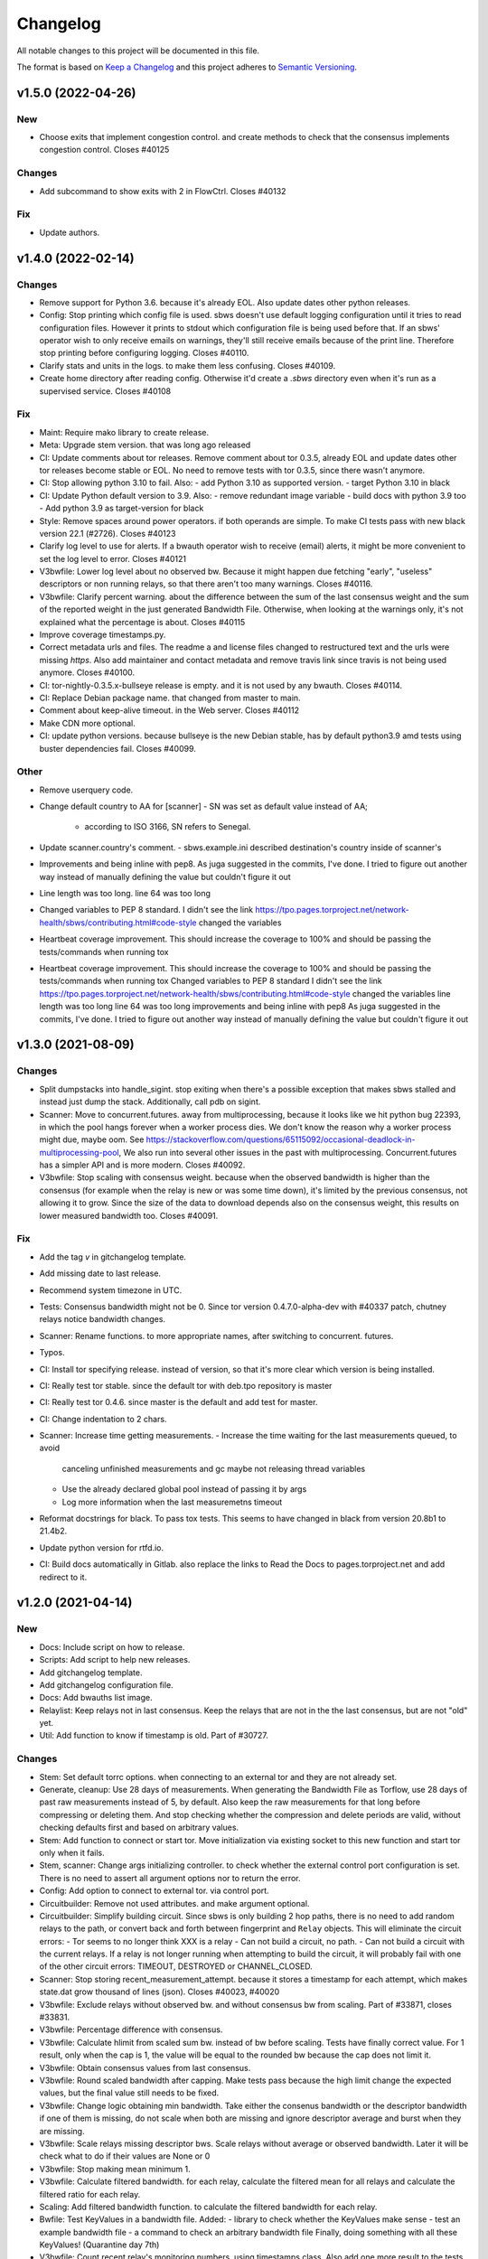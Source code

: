 Changelog
=========

All notable changes to this project will be documented in this file.

The format is based on `Keep a
Changelog <http://keepachangelog.com/en/1.0.0/>`__ and this project
adheres to `Semantic Versioning <http://semver.org/spec/v2.0.0.html>`__.

v1.5.0 (2022-04-26)
-------------------

New
~~~
- Choose exits that implement congestion control.
  and create methods to check that the consensus implements congestion
  control.
  Closes #40125

Changes
~~~~~~~
- Add subcommand to show exits with 2 in FlowCtrl.
  Closes #40132

Fix
~~~
- Update authors.

v1.4.0 (2022-02-14)
-------------------

Changes
~~~~~~~
- Remove support for Python 3.6.
  because it's already EOL. Also update dates other python releases.
- Config: Stop printing which config file is used.
  sbws doesn't use default logging configuration until it tries to read
  configuration files. However it prints to stdout which configuration
  file is being used before that.
  If an sbws' operator wish to only receive emails on warnings, they'll
  still receive emails because of the print line. Therefore stop printing
  before configuring logging.
  Closes #40110.
- Clarify stats and units in the logs.
  to make them less confusing.
  Closes #40109.
- Create home directory after reading config.
  Otherwise it'd create a `.sbws` directory even when it's run as
  a supervised service.
  Closes #40108

Fix
~~~
- Maint: Require mako library to create release.
- Meta: Upgrade stem version.
  that was long ago released
- CI: Update comments about tor releases.
  Remove comment about tor 0.3.5, already EOL and update dates other tor
  releases become stable or EOL.
  No need to remove tests with tor 0.3.5, since there wasn't anymore.
- CI: Stop allowing python 3.10 to fail.
  Also:
  - add Python 3.10 as supported version.
  - target Python 3.10 in black
- CI: Update Python default version to 3.9.
  Also:
  - remove redundant image variable
  - build docs with python 3.9 too
  - Add python 3.9 as target-version for black
- Style: Remove spaces around power operators.
  if both operands are simple. To make CI tests pass with new black
  version 22.1 (#2726).
  Closes #40123
- Clarify log level to use for alerts.
  If a bwauth operator wish to receive (email) alerts, it might be more
  convenient to set the log level to error.
  Closes #40121
- V3bwfile: Lower log level about no observed bw.
  Because it might happen due fetching "early", "useless" descriptors or
  non running relays, so that there aren't too many warnings.
  Closes #40116.
- V3bwfile: Clarify percent warning.
  about the difference between the sum of the last consensus weight and
  the sum of the reported weight in the just generated Bandwidth File.
  Otherwise, when looking at the warnings only, it's not explained what
  the percentage is about.
  Closes #40115
- Improve coverage timestamps.py.
- Correct metadata urls and files.
  The readme a and license files changed to restructured text and the
  urls were missing `https`.
  Also add maintainer and contact metadata and remove travis link since
  travis is not being used anymore.
  Closes #40100.
- CI: tor-nightly-0.3.5.x-bullseye release is empty.
  and it is not used by any bwauth.
  Closes #40114.
- CI: Replace Debian package name.
  that changed from master to main.
- Comment about keep-alive timeout.
  in the Web server.
  Closes #40112
- Make CDN more optional.
- CI: update python versions.
  because bullseye is the new Debian stable, has by default python3.9
  amd tests using buster dependencies fail.
  Closes #40099.

Other
~~~~~
- Remove userquery code.
- Change default country to AA for [scanner]
  - SN was set as default value instead of AA;
    - according to ISO 3166, SN refers to Senegal.
- Update scanner.country's comment.
  - sbws.example.ini described destination's country inside of scanner's
- Improvements and being inline with pep8.
  As juga suggested in the commits, I've done.
  I tried to figure out another way instead of manually defining the value but couldn't figure it out
- Line length was too long.
  line 64 was too long
- Changed variables to PEP 8 standard.
  I didn't see the link https://tpo.pages.torproject.net/network-health/sbws/contributing.html#code-style
  changed the variables
- Heartbeat coverage improvement.
  This should increase the coverage to 100% and should be passing the tests/commands when running tox
- Heartbeat coverage improvement.
  This should increase the coverage to 100% and should be passing the tests/commands when running tox
  Changed variables to PEP 8 standard
  I didn't see the link https://tpo.pages.torproject.net/network-health/sbws/contributing.html#code-style
  changed the variables
  line length was too long
  line 64 was too long
  improvements and being inline with pep8
  As juga suggested in the commits, I've done.
  I tried to figure out another way instead of manually defining the value but couldn't figure it out

v1.3.0 (2021-08-09)
-------------------

Changes
~~~~~~~
- Split dumpstacks into handle_sigint.
  stop exiting when there's a possible exception that makes sbws stalled
  and instead just dump the stack. Additionally, call pdb on sigint.
- Scanner: Move to concurrent.futures.
  away from multiprocessing, because it looks like we hit python bug
  22393, in which the pool hangs forever when a worker process dies.
  We don't know the reason why a worker process might due, maybe oom.
  See https://stackoverflow.com/questions/65115092/occasional-deadlock-in-multiprocessing-pool,
  We also run into several other issues in the past with multiprocessing.
  Concurrent.futures has a simpler API and is more modern.
  Closes #40092.
- V3bwfile: Stop scaling with consensus weight.
  because when the observed bandwidth is higher than the consensus (for
  example when the relay is new or was some time down), it's limited by
  the previous consensus, not allowing it to grow.
  Since the size of the data to download depends also on the consensus
  weight, this results on lower measured bandwidth too.
  Closes #40091.

Fix
~~~
- Add the tag `v` in gitchangelog template.
- Add missing date to last release.
- Recommend system timezone in UTC.
- Tests: Consensus bandwidth might not be 0.
  Since tor version 0.4.7.0-alpha-dev with #40337 patch, chutney relays
  notice bandwidth changes.
- Scanner: Rename functions.
  to more appropriate names, after switching to concurrent. futures.
- Typos.
- CI: Install tor specifying release.
  instead of version, so that it's more clear which version is being installed.
- CI: Really test tor stable.
  since the default tor with deb.tpo repository is master
- CI: Really test tor 0.4.6.
  since master is the default and add test for master.
- CI: Change indentation to 2 chars.
- Scanner: Increase time getting measurements.
  - Increase the time waiting for the last measurements queued, to avoid
    canceling unfinished measurements and gc maybe not releasing thread
    variables
  - Use the already declared global pool instead of passing it by args
  - Log more information when the last measuremetns timeout
- Reformat docstrings for black.
  To pass tox tests.
  This seems to have changed in black from version 20.8b1 to 21.4b2.
- Update python version for rtfd.io.
- CI: Build docs automatically in Gitlab.
  also replace the links to Read the Docs to pages.torproject.net
  and add redirect to it.

v1.2.0 (2021-04-14)
-------------------

New
~~~
- Docs: Include script on how to release.
- Scripts: Add script to help new releases.
- Add gitchangelog template.
- Add gitchangelog configuration file.
- Docs: Add bwauths list image.
- Relaylist: Keep relays not in last consensus.
  Keep the relays that are not in the the last consensus, but are not
  "old" yet.
- Util: Add function to know if timestamp is old.
  Part of #30727.

Changes
~~~~~~~
- Stem: Set default torrc options.
  when connecting to an external tor and they are not already set.
- Generate, cleanup: Use 28 days of measurements.
  When generating the Bandwidth File as Torflow, use 28 days of past raw
  measurements instead of 5, by default.
  Also keep the raw measurements for that long before compressing or
  deleting them.
  And stop checking whether the compression and delete
  periods are valid, without checking defaults first and based on
  arbitrary values.
- Stem: Add function to connect or start tor.
  Move initialization via existing socket to this new function and start
  tor only when it fails.
- Stem, scanner: Change args initializing controller.
  to check whether the external control port configuration is set.
  There is no need to assert all argument options nor to return the error.
- Config: Add option to connect to external tor.
  via control port.
- Circuitbuilder: Remove not used attributes.
  and make argument optional.
- Circuitbuilder: Simplify building circuit.
  Since sbws is only building 2 hop paths, there is no need to add random
  relays to the path, or convert back and forth between fingerprint and
  ``Relay`` objects.
  This will eliminate the circuit errors:
  - Tor seems to no longer think XXX is a relay
  - Can not build a circuit, no path.
  - Can not build a circuit with the current relays.
  If a relay is not longer running when attempting to build the circuit,
  it will probably fail with one of the other circuit errors: TIMEOUT,
  DESTROYED or CHANNEL_CLOSED.
- Scanner: Stop storing recent_measurement_attempt.
  because it stores a timestamp for each attempt, which makes state.dat
  grow thousand of lines (json).
  Closes #40023, #40020
- V3bwfile: Exclude relays without observed bw.
  and without consensus bw from scaling.
  Part of #33871, closes #33831.
- V3bwfile: Percentage difference with consensus.
- V3bwfile: Calculate hlimit from scaled sum bw.
  instead of bw before scaling.
  Tests have finally correct value.
  For 1 result, only when the cap is 1, the value will be equal to the
  rounded bw because the cap does not limit it.
- V3bwfile: Obtain consensus values from last consensus.
- V3bwfile: Round scaled bandwidth after capping.
  Make tests pass because the high limit change the expected values,
  but the final value still needs to be fixed.
- V3bwfile: Change logic obtaining min bandwidth.
  Take either the consenus bandwidth or the descriptor bandwidth if
  one of them is missing, do not scale when both are missing and
  ignore descriptor average and burst when they are missing.
- V3bwfile: Scale relays missing descriptor bws.
  Scale relays without average or observed bandwidth.
  Later it will be check what to do if their values are None or 0
- V3bwfile: Stop making mean minimum 1.
- V3bwfile: Calculate filtered bandwidth.
  for each relay, calculate the filtered mean for all relays and
  calculate the filtered ratio for each relay.
- Scaling: Add filtered bandwidth function.
  to calculate the filtered bandwidth for each relay.
- Bwfile: Test KeyValues in a bandwidth file.
  Added:
  - library to check whether the KeyValues make sense
  - test an example bandwidth file
  - a command to check an arbitrary bandwidth file
  Finally, doing something with all these KeyValues!
  (Quarantine day 7th)
- V3bwfile: Count recent relay's monitoring numbers.
  using timestamps class.
  Also add one more result to the tests data and change the
  test accordingly.
- Tests: Remove `_count` from attr.
- Resultdump: Add missing attrs to errors.
- Resultdump: Remove `_count` from attributes.
  Tests wont' pass with this commit, they'll be fixed in the next commits
- Relayprioritizer: Count priorities with timestamps.
  in RelayPrioritizer:

  - Rename recent_priority_list_count to recent_priority_list when
    there is no counting
  - Rename recent_priority_relay_count to recent_priority_relay
    when there is no counting
  - Use the timestamps class to manage/count priority lists/relays
- Relaylist: Count measurements with timestamps.
  in RelayList:

  - Rename recent_measurement_attempt_count to recent_measurement_attempt when
    there is no counting
  - Use the timestamps class to manage/count measurement attempts
- Relaylist, v3bwfile: Count consensus with timestamps.
  in RelayList:

  - Rename consensus_timestamps to recent_consensus
  - Rename recent_consensus_count to recent_consensus when there is
    no counting
  - Use the timestamps class to manage/count consensuses
  - Remove method not needed anymore
- V3bwfile: Convert datetime to str.
- Resultdump: Use custom json encoder/decoder.
- State: Encode/decode datetimes.
- Json: Create custom JSON encoder/decoder.
  to be able to serialize/deserialize datetime in the state file.
- Timestamps: Add module to manage datetime sequences.
- State: Add method to count list values.

Fix
~~~
- Clarify release script dependencies.
- Use rst changelog template.
  and put in the same entry commit subject and body removing new lines.
- Correct network stream and filtered bw.
  because Torflow is not using them by relay type.
- V3bwfile: network means without relay type.
  This reverts commit fc3d3b992ada601a6255f8a6889179abd4b7e55e and partially
  reverts a82c26184097bea3ca405ae19773de7c4354a541.
  It was a mistake to think torflow was using the means by relay type,
  it actually sets the same networks means for all relay types.
  Closes #40080.
- Semi-automatic correction of typos.
  Closes #33599.
- Tests: Add codespell configuration.
- Tests: Additional security tests.
- CI: Use all tox environments for python 3.8.
- 2nd round of automatic format.
  black insists to keep one long line and flake complain, therefore make
  flake to ignore it.
- Flake8 errors.
- Reorder imports with isort.
- Reformat all with black.
- Move to declarative setup.cfg.
  Also:
  - Update versioneer
  - And include other source distribution files in MANIFEST.in
  - Add project URLs
  - Add formatter and linter dependencies and configurations.
  - tox: Remove travis, fix python environments
  - tox: Remove extra coverage options and add them in .coveragerc.
- Indent by default to 2 except python files.
  also uncomment final newline. Can be commented again in case it fails
- V3bwfile: network means by relay type.
  Calculate network stream and filtered bandwidth averages per relay
  type, to obtain bandwidth weights the same way as Torflow.
  Closes #40059.
- Scaling: Return mean if no bw >= mean.
- Scaling: Stop returning 1 as the means minima.
  since they are used as the numerator when calculating the ratio and the
  rounding already returns a minimum of 1.
- Scaling: Return if there are no measurements.
  it should not be the case because the measurements come from
  successful results, but otherwise it'd throw an exception.
- Tests: Add bw filtered from results.
- Scaling: round bandwidth filtered.
  because Torflow does it.
- Scanner: Return from measure if no helper.
  After refactoring in #40041, it was forgotten to return the error in
  the case a helper was not found, what can happen in test networks.
  Closes #40065.
- Tests: debug log for tests by default.
  and fix test that didn't consider that there might be other logs from
  other threads.
  Closes #33797.
- Scanner: Log times kept.
  not only the times that are not kept.
  Closes #40060
- CI: Temporal workaround for #40072.
- Relalist: Use the consensus timestamp.
  to the relay consensus timestamps list, so that it can be
  tested it was in a concrete consensus.
- CI: Exit from integration script.
  when any of the commands fail.
- CI: Update Python versions.
  Closes #40055.
- CI: Update tor versions.
- System physical requirements.
  After fixing #40017, the datadir files are compressed after 29 days and
  deleted after 57. However the total used disk space is less than 3G,
  leaving 3G as precaution.
  Closes #40044.
- Scanner: Return from measure if no helper.
  After refactoring in #40041, it was forgotten to return the error in
  the case a helper was not found, what can happen in test networks.
  Closes #40065.
- Update differences Torflow/sbws.
  Closes #40056
- Reorganize Torflow aggregation.
  - reorganize sections
  - add diagrams and links
  - add pseudocode
  - remove math
  - correct statements
  So that it's more accurate and easier to understand.
- Docs: Rename section, add diagrams.
- Separate Torflow/sbws differences.
  into a new file.
- Add target to call plantuml.
  and generate .svg from .puml files.
  Do not add to the html target since the generated svg images are
  not deterministic and will change every time `plantuml` is call.
- Separate how scanner and generator work.
  in different files and link to each other.
- Add missing new lines.
- CI: Make wget quiet.
  to avoid many lines of non useful text the CI.
- Scanner: Rm condition assigning helper.
- Scanner: Move as_entry/as_exit into one function.
  since they're similar code
- Scanner: remove relay to measure as helper.
- Scanner: log exit policy when stream fails.
- Relaylist: Remove duplicated can exit methods.
  After refactoring and making clear when we were using exit(s) that can
  exit to all public IPs (and a port) or only some, refactor them
  removing the duplicated code and adding the `strict` argument.
- Add relay measure activity diagram.
- Scanner: extract method on circuit error.
  At some point all possible errors should be exceptions.
- Scanner: extract method for not helper case.
- Scanner: extract method to create paths.
  because `measure_relay` method is too long, confusing and we have had
  several bugs in this part of the code.
- Relaylist: Add methods to obtain exits that.
  can exit to some IPs.
  To use them in the cases it will be more convenient.
- Relaylist: rename exits_not_bad_allowing_port.
  see previous commit
- Relaylist: rename is_exit_not_bad_allowing_port.
  see previous commit
- Relaylist: rename can_exit_to_port.
  to can_exit_to_port_all_ips, because it's using `strict`, which means
  that it allows to exit to all IPs.
  It seems more convenient to try first with exits that allow to
  exit to some IPs and only try a second time if that fails, because
  there are more.
- Resultdump: Check that the error has a circuit.
  Because if the error is not a circuit error, it does not have that
  attribute.
- Tests: Run integration tests with chutney.
  and adapt the tests to pass.
  \o/
- Add chutney configuration.
  and scripts to run the integration tests with chutney.
  It does not replace yet the way integration tests are run.
- Stem: Move torrc option that does not depend on config.
  It seems we forgot this option when refactoring in #28738.
- Stem: Remove torrc option that is the default.
  to avoid conflict when comparing the options that should be set and the
  ones are set, since the SocksPort will be differently in chutney.
- Resultdump: Log if relay was measured as exit.
  or entry.
  Closes #40048
- Relaylist: Stop measuring relays not in the consenus.
  as this might cause many circuit errors.
  They're already added to the generator.
  Also adapt the number in test_init_relays.
- Sphinx warnings when creating documentation.
  This should give us at least a clean html, text, and man build
  experience.
  Closes #40036.
- Add forgotten image from consensus health.
  It was referenced by 6e6a8f3ba534cbd93b830fe3ffd5ce40abe8e77d. Since that
  image was wrong, created a new screenshot from the current "past 90
  days" at consensus-health.tpo.
- Stem: Add possible exception cause.
- Stem: Remove unused code.
- Stem: Exit on failure connecting to control port.
  because when trying to connect to an external tor (chutney), it does
  not make sense to start own tor.
  Also log how the connection has been made.
- Update values in config_tor.rst + clean-up.
  Closes #40035.
- Update default values in man_sbws.ini.rst.
  Closes #40034.
- Clean up config.rst.
  Closes #40033.
- Scanner: Retry to measure exit as exit.
  if it fails to be measured as entry.
  Mayb closes: #40029.
- Relaylist: Comment on IPv6 exit policy.
  that could be also checked, increasing the chances that the exit can
  exit to our Web servers.
  But if it could not, then we need to retry to measure it as 1st hop.
- Config: Increment circuit build timeout.
  setting it to the default, 60secs.
  Since many relays fail to be measured cause of circuit timeout.
  Maybe closes #40029.
- Bump bandwidth file version to 1.5.0.
  after removing KeyValue recent_measurement_attempt_count in #40023.
  Changed also torspec, issue #20.
- V3bwfile: Tor version added in bandwidth v1.4.0.
  since, by mistake, the bandwidth file version here was never updated
  to v1.5.0.
  This patch only changes the constants names, but logic remains the same.
  Related to torspec#35.
- Add the bwauths timeline wiki.
  Closes #40013.
- Add bwauthealth tool.
- Add consensus health page.
  about bwauths measured relays.
- Move consensus weight to top.
  and explain what to check.
- V3bwfile: Take all measurements when IP changes.
  Previously, when a relay changes IP, only the measurements with the
  last IP were considered.
  Relays with dynamic IP could get unmeasured that way.
  Now, all the measurements are considered.
- V3bwfile: Avoid statistics without data.
  If mean or median argument is empty, they throw an exception.
  This can happen when the scanner has stopped and the result is
  stored as successful without any downloads.
- No need to use Travis anymore.
- Clarify branch to use when contributing.
- Maint: Fix linter error after merging #29294.
- Tests: Stop converting boolean key to int.
  Conversion only happens when parsing a bandwidth file in the
  integration tests.
- Relaylist: filter out private networks.
  when checking exit policies to know whether an exit can exit to a port.
- Update authors.
- Replace docs links from Github to Gitlab.
- Update reviewers.
- Replace Github review process to Gitlab.
  Replace also Github terminology to Gitlab.
- Replace Trac, ticket by Gitlab, issue.
- Replace links from Trac to Gitlab.
- Start using release script later.
  Change the version from which the release script is used.
  Also explain the prefixes used in the commits.
  Closes #29294
- Scripts: Clarify the scope of the script.
  it should not take more effort than solving self-sbws issues.
- Scripts: Reformat sentence.
- Scripts: Stop bumping to next prerelease version.
  since it is now managed automatically by versioneer.
  Instead, suggest creating a "next" maintenance branch.
  But stop using `-` and `.` characters in it, to type it faster, since
  most of the new branches will be based on it.
- Scripts: Stop releasing from -dev0 version.
  since now sbws version is calculated from last release tag.
- Scripts: Stop changing version in __init__
  Since it is now done by `versioneer`.
- Scripts: Change Github by Gitlab.
  releases can live now in gitlab.tpo, instead of github.com and
  there is no need to check them since Gitlab is FLOSS and gitlab.tpo is
  hosted by Tor Project.
  Also, stop assuming which is the current branch and remote and do not
  push. Instead guide the maintainer to do it.
- CI: Add .gitlab-ci.yml to run tests in Gitlab.
- Relaylist: Check exit to all domains/ips.
  When an exit policy allows to exit only to some subnet, it is not
  enough to check that it can exit to a port, since it can, but it might
  not be able to exit to the domain/ip of the sbws Web servers.
  To ensure that without having to check whether it can exit to a
  specific domain/ip, we can query the exit policy with `strict`.
  Closes #40006. Bugfix v1.0.3.
- V3bwfile: Count relay priority lists.
  and measurement attempts from all the results.
  Until they get properly updated.
  Also change dates in tests, so that timestamps are counted correctly
- Recomment maint-1.1 for production.
- Recommend using a CDN,
  add link to it and rephrase some sentences.
- Increase RAM required.
  ahem, because of all json it has to manage in memory.
- Recommend pip only for development.
  or testing and add links.
- Update supported Python versions.
- Comment on Debian/Ubuntu releases.
  because sometimes the package might not be in Debian stable or testing
  and we are not checking Ubuntu releases.
- Tests: Remove all the `\t` in torrc files.
  at the beginning of the line and in empty lines. They are not needed.
- Tests: Create new authority keys.
  because they expired.
  They will expire again in a year.
  Implementing #33150 and using chutney would avoid to update keys.
  Closes #34394.
- V3bwfile: linter error with new flake version.
- Add differences between Torflow and sbws.
  Closes #33871.
- Update/clarify Torflow aggregation.
- Docs: Remove unneeded linter exception.
- Docs: Move torflow scaling docstring to docs.
  so that it has its own page as it is too long as docstring and is
  harder to write latex with the docstring syntax.
- Unrelated linter error.
- V3bwfile: Remove unneeded minimum 1.
  since rounding already returns 1 as minimum.
- V3bwfile: Use cap argument to clip scaled bw.
  Make test pass, though the value is not correct since it needs to be
  rounded after clipping
- V3bwfile: cap is never None.
- V3bwfile: Warn about None bandwidth values.
  since they are probably due a bug.
- Check that log prints a number.
  and not a list of timestamps.
- Assert that caplog messages were found.
- Explain changes in the previous commits.
- Tests: Check the files generated in test net.
  Test that the results, state and bandwidth file generated by running
  the scanner and the generator in the test network are correct.
- Tests: Add tests loading results.
  in ResultDump and incrementing relay's monitoring KeyValues.
- Tests: Add results incrementing relays'
  monitoring KeyValues.
- V3bwfile: Stop calculating failures with 0 attempts.
- Relaylist: Count recent relay's monitoring numbers.
  using timestamps class.
  Additionally:
  - fix: relayprioritizer: Replace call relay priority
  - fix: scanner: Replace call relay measurement attempt
- State: Let json manage data types.
  Since state uses json and json will raise an error when it can't
  decode/encode some datatype.
- State: Read file before setting key.
  Otherwise, if other instance of state set a key, it's lost by the
  current instance.
  Bugfix v0.7.0.
- Tests: Test state file consistency.
  Test that two different instances of state don't overwrite each other.
  This test don't past in this commit, will pass in the next bugfix.
  Bugfix v0.7.0, which claimed 100% test coverage on state.
- Tests: linter error cause missing nl.
- Relaylist: Update relay status before consensus.
  Update relay status before updating the consensus timestamps
  Timestamps that are not old yet were getting removed because the
  document.valid_after timestamp was still the one from the previous
  consensus.
  Closes #33570.
- Tests: Test the number of consensus in Relay.
  This test does not pass in this commit, but in the next bugfix.
- Relaylist: Use is_old fn removing consensus.
  since the logic is the same and the there were two bugfixes on the
  same logic.
- Relaylist: Use seconds removing consensuses.
  by default days is passed to timedelta, what was making the oldest
  date be thousands of days in the past.
  Bugfix 1.1.0.
- Tests: Add relaylist test.
  Tests don't pass in this commit, they're fixed in the next commits.
- Tests: Add mocked controller fixture.
  to be able to unit test all the code that needs a controller.
- Tests: Add test for remove old consensus ts.
  Tests don't pass in this commit, it's fixed in the next commits.
- Timestamp: measurements period is in seconds.
  by default days is passed to timedelta, what was making the oldest
  date be thousands of days in the past.
- Timestamp: Old timestamps are minor than older.
  Old timestamps are minor than the older date, not major.
- Relaylist: Stop passing argument to self.is_old.
- Tests: Add test timestamp.is_old.
  The tests don't pass in this commit, it's fixed in the next ones.
- V3bwfile: Reformat to don't get flake8 errors.
  Part of #30196
- V3bwfile: Move keys to correct constant.
  Part of #30196.
- V3bwfile: Add comment about bwlines v1.3.
  Part of #30196.
- V3bwfile: Add tor_version KeyValue.

  - Create new KeyValues constants for the new v1.5.0 KeyValues
  - Instantiate State in Header.from_results so that there is no need
    to create new methods for all the header KeyValues that are read
    from the state file
  - Add tor_version to the kwargs to initialize the Header
  - Write tor_version in the state file when the scanner is started
- V3bwfile: Add constant for ordered key/values.
  to build the list of all keys from it and ensure no key is missing.
- V3bwfile: Reformat to don't get flake8 errors.
  After the automatic constants renaming, fix the flake8 errors by
  reformatting automatically with `black`, only the lines that had
  errors.
  Part of #30196
- Document why ersioneer to obtain version.
- Add at build time the git revion to version.
  Instead of having a hardcoded version, calculate the version at build
  time making use of `git describe --tags --dirty --always`.
  This way, even if the program is not running from inside a git
  repository it still can know which was the git revision from the
  source it was installed from.
  If the program is launched from a path that is a git repository, it
  does not gives the git revision of that other repository.
  If's also able to get the version when installed from a tarball.
  It does not add the git revision when it's being install from a git
  tag.
  `versioneer` external program is only needed the first time, because
  it copies itself into the repository. So it does not add an external
  dependency.
  There're no changes needed to the `--version` cli argument nor to the
  code that generates the bandwidth file, since they both use the
  variable `__version__`.
  The version previous to this commit was `1.1.1-dev0`, after
  this commit, it becomes `1.1.0+xx.gyyyyyyyy`, ie. xx commits after
  `1.1.0` plus the git short hash (yyyyyyyy).
- Tests: Test maximum retry delta in destination.
- Destination: Replace constant name.
  to make it consistent with others and shorter.
  Part of #33033.
- Destination: Set maximum to retry a destination.
  otherwise the time to retry a destination could increase too much,
  as it's being multiplied by 2, and a destination would not recover.
  Patch submitted by tom.
- Relaylist: linter error after after merge.
  Fix linter error after merging #30733 and #30727.
- CI: Cache pip, run tox stats after success.
  and do not require sudo.
- CI: Test all supported python versions.
  As in chutney and stem:
  - Test all supported python versions
  - Test all supported tor versions
  Differences between chutney, stem and sbws:
  - in sbws we run directly, not an script that calls tox
  - we're not using chutney for integration tests (yet) and therefore we're not testing it with different networks
  - we don't have shellcheck tests
  - we don't support osx nor windows
- Relaylist: Update the relays' descriptors.
  when fetching new consensuses.
  Part of #30733.
- Globals: Fetch descriptors early.
  and useless descriptors, so that sbws detect early changes in the relay
  descriptors and continue downloading them even when Tor is idle.

Other
~~~~~
- Wip: rm me, temporally change release url.
  to personal fork, to test the release process
- Fixup! minor: Change info logs to debug or warning.
- Major: Change default log level to info.
  also change formatting to show thread.
- Minor: Change log warning to info or debug.
  when it contains sensitive information.
- Minor: Change info logs to debug or warning.
  when they contain sensitive information, eg. Web server or are too
  verbose for the debug level.
  Also add log to indicate when the main loop is actually started.
- Revert "fix: stem: Remove torrc option that is the default"
  This reverts commit 15da07d6a447d8310354124f6020b4cf74b75488.
  Because it's not the default. No additional changes are needed in the
  tests.
  Closes #40064.
- Minor: scanner: Change logic creating the path.
  When the relay is not an exit, instead of choosing exits that can
  exit to all IPs, try with exits that can exit to some IPs, since the
  relay will be measured again with a different exit in other loop.
  When the relay is an exit, instead of ensuring it can exit all IPs, try
  using it as exit if it can exit to some IPs.
  If it fails connecting to the Web server, then try a 2nd time using it
  as entry to avoid that it will fail in all loops if there is only one
  Web server, cause it will be used again as an exit.
  Also, the helper exits don't need to be able to exit all IPs. When a
  helper exit fails to exit (maybe cause it can not exit to the Web
  sever IP), it's not a problem cause in a next loop other exit will be
  chosen.
  This change of logic also solves the bug where non exits were being
  used as exits, because we were trying to measure again a relay that
  was used as entry, because it could not exit all IPs, which includes
  also the non exits.
- Minor: scanner: move checking helper to methods.
  `helper` variable is only used to return error, therefore move it to
  the methods that create the path and return the error there.
  `our_nick` is not useful for the log, since it is always the same, but
  not removing it here.
- Vote on the relays with few or close measurements.
  to vote on approximately the same numbers of relays as Torflow.
  Torflow does not exclude relays with few or close measurements, though
  it is possible that because of the way it measures, there are no few
  or close measurements.
  Closes #34393
- Doc: fix: Update sbws availabity in OS and links.
- Bug 33009: Require minimum bandwidth for second hop.
- Use freeze_time() in other parts of our tests, too.
  When using `_relays_with_flags()` and similar methods it's possible
  that tests start to hang without time freezing. See bug 33748 for more
  details. We work around this by providing the necessary `freeze_time()`
  calls meanwhile.
- Bug 33600: `max_pending_results` is not directly used in `main_loop`
- Fixup! fix: CI: Test all supported python versions.
- Relaylist: stop using the current time when a consensus is downloaded twice.
  Instead:
  * use the consensus valid-after time, or
  * use the supplied timestamp, or
  * warn and use the current time.
  This should fix the occasional CI failure, when the current time is 1 second
  later than the test consensus time. (Or it should warn, and we can fix the
  test code.)
  Fixes bug 30909; bugfix on 1.1.0.
- V3bwfile: skip relay results when required bandwidths are missing.
  Fixes bug 30747; bugfix on 1.1.0.
- Bump to version 1.1.1-dev0.

v1.1.0 (2019-03-27)
-------------------

New
~~~

- V3bwfile: Report excluded relays.
  Closes: #28565.
- V3bwfile: Add time to report half network.
  Closes: #28983
- Destination: Recover destination when it failed.
  Closes: #29589.
- V3bwfile: Report relays that fail to be measured.
  Closes: #28567.
- V3bwfile: Report relays that are not measured measured.
  Closes: #28566
- V3bwfile: Add KeyValues to monitor relays.
  Closes: #29591.
- Docs: document that authorities are not measured.
  Closes: #29722
- Scanner: Warn when there is no progress.
  Closes: #28652

Fix
~~~
- v3bwfile: Report relays even when they don't reach a minimum number.
  Closes: #29853.
- Minor fixes. Closes #29891.
- Relaylist: Convert consensus bandwidth to bytes.


v1.0.5 (2019-03-06)
-------------------

- Release v1.0.5.
  this time with the correct version

v1.0.4 (2019-03-06)
-------------------

- Release v1.0.4.
  because there was a commit missing between `1.0.3` and `1.0.4-dev0`
  and what is released as `1.0.3` has version `1.0.4-dev0` and it
  can not be fixed now.

v1.0.3 (2019-02-28)
-------------------

Fixed
~~~~~~

- scanner: check that ResultDump queue is not full
  Fixes bug #28866. Bugfix v0.1.0.
- config: set stdout log level to cli argument. Closes: #29199
- cleanup: Use getpath to get configuration paths. Bugfix v0.7.0.
- destination: stop running twice usability tests.
  Fixes bug #28897. Bugfix v0.3.0
- globals, stem: explain where torrc options are.
  Fixes bug #28646. Bugfix v0.4.0
- stem: disable pad connections. Fixes bug 28692. Bugfix v0.4.0
- generate: Load all results, including error ones.
  Closes #29568. Bugfix v0.4.0 (line introduced in v0.1.0).
- relayprioritizer: Stop prioritizing relays that tend to fail.
  Fixes bug #28868. Bugfix v0.1.0
- circuitbuilder: Stop building the circuit 3 times.
  Fixes bug #29295. Bugfix v0.1.0.
- docs: add verify option to man and example.
  Closes bug #28788. Bugfix v0.4.0.
- CI: run scanner using the test network. Fixes bug #28933. Bugfix v0.1.0.
- scanner: catch SIGINT in the main loop. Fixes bug #28869. Bugfix v0.1.0.
- Stop including tests network as binary blob. Fixes bug #28590. Bugfix v0.4.0.
- relaylist: remove assertions that fail measurement.
  Closes #28870. Bugfix v0.4.0
- config: Use configuration provided as argument.
  Fixes bug #28724. Bugfix v0.7.0.
- stem: parse torrc options that are only a key.
  Fixes bug #28715. Bugfix v0.1.1
- stem: Stop merging multiple torrc options with the same name.
  Fixes bug #28738. Bugfix v0.1.1
- docs: add note about syslog when running systemd.
  Closes bug #28761. Bugfix v0.6.0
- CI: include deb.torproject.org key.
  Closes #28922. Bugfix v1.0.3-dev0
- config: stop allowing http servers without tls.
  Fixes bug #28789. Bugfix v0.2.0.
- Make info level logs more clear and consistent.
  Closes bug #28736. Bugfix v0.3.0.
- CI: check broken links in the docs. Closes #28670.
- docs: add scanner and destination requirements.
  Closes bug #28647. Bugfix v0.4.0
- generate: use round_digs variable name in methods.
  Closes bug #28602. Bugfix 1.0.3-dev0
- docs: Change old broken links in the documentation. Closes #28662.
- docs: replace http by https in links. Closes #28661.
- Fix git repository link. Fixes bug #28762. Bugfix v1.0.0.
- docs: add example destination in DEPLOY. Closes #28649.
- docs: Change links to be interpreted by ReST. Closes #28648.
- Force rtfd.io to install the package. Closes bug #28601.
- config: continue when the file is not found. Closes: #28550.
- Stop resolving domains locally and check same flags for the 2nd hop.
  Closes bug #28458, #28471. Bugfix 1.0.4.
- Limit the relays' bandwidth to their consensus bandwidth. Closes #28598.
- globals: add torrc logging options. Closes #28645. Bugfix v0.2.0.
- Limit bandwidth to the relay MaxAdvertisedBandwidth
  Fixes bug #28588. Bugfix 0.8.0.
- Exclude results, then check for the minimum number. Closes bug 28572.
- Make sbws round to 3 significant figures in torflow rounding mode.
  Bugfix on 27337 in sbws 1.0. Part of 28442.

Changed
~~~~~~~~

- tests: remove unused testnets. Fixes bug #29046. Bugfix v0.4.0.
- scanner, destination: Log all possible exceptions.
- docs: Update/improve documentation on how the scanner/generator work.
  Closes: #29149
- Requests: Change make_session to use the TimedSession.
- CI: change to Ubuntu Xenial.
- docs: stop editing changelog on every bug/ticket. Closes ticket #28572.
- Change sbws scaling method to torflow. Closes: #28446.
- Round bandwidths to 2 significant digits by default.
  Implements part of proposal 276. Implements 28451.

Added
~~~~~~

- Send scanner metadata as part of every HTTP request. Closes: #28741
- scanner: log backtrace when not progressing. Closes: 28932

v1.0.2 (2018-11-10)
-------------------

Fixed
~~~~~

-  Update bandwidth file specification version in the ``generator``
   (#28366).
-  Use 5 "=" characters as terminator in the bandwidth files (#28379)

Changed
~~~~~~~

-  Include the headers about eligible relays in all the bandwidth files,
   not only in the ones that does not have enough eligible relays
   (#28365).

v1.0.1 (2018-11-01)
-------------------

Changed
~~~~~~~

-  Change default directories when sbws is run from a system service
   (#28268).

v1.0.0 (2018-10-29)
-------------------

**Important changes**:

-  ``generate`` includes extra statistics header lines when the number
   of eligible relays to include is less than the 60% of the network. It
   does not include the relays' lines.
-  Speed up ``scanner`` by disabling RTT measurements and waiting for
   measurement threads before prioritizing again the list of relays to
   measure.

Fixed
~~~~~

-  Update python minimal version in setup (#28043)
-  Catch unhandled exception when we fail to resolve a domain name
   (#28141)
-  Bandwidth filtered is the maximum between the bandwidth measurements
   and their mean, not the minimum (#28215)
-  Stop measuring the same relay by two threads(#28061)

Changed
~~~~~~~

-  Move ``examples/`` to ``docs/`` (#28040)
-  Number of results comparison and number of results away from each
   other are incorrect (#28041)
-  Stop removing results that are not away from some other X secs
   (#28103)
-  Use secs-away when provided instead of data\_period (#28105)
-  Disable measuring RTTs (#28159)
-  Rename bandwidth file keyvalues (#28197)

Added
-----

-  Write bw file only when the percentage of measured relays is bigger
   than 60% (#28062)
-  When the percentage of measured relays is less than the 60%, do not
   include the relays in the bandwidth file and instead include some
   statistics in the header (#28076)
-  When the percentage of measured relays is less than the 60% and it
   was more before, warn about it (#28155)
-  When the difference between the total consensus bandwidth and the
   total in the bandwidth lines is larger than 50%, warn (#28216)
-  Add documentation about how the bandwidth measurements are selected
   and scaled before writing them to the Bandwidth File (#27692)

v0.8.0 (2018-10-08)
-------------------

**Important changes**:

-  Implement Torflow scaling/aggregation to be able to substitute
   Torflow with sbws without affecting the bandwidth files results.
-  Change stem dependency to 1.7.0, which removes the need for
   ``dependency_links``
-  Update and cleanup documentation

Added
~~~~~

-  Add system physical requirements section to INSTALL (#26937)
-  Warn when there is not enough disk space (#26937)
-  Implement Torflow scaling (#27108)
-  Create methods to easy graph generation and obtain statistics to
   compare with current torflow results.(#27688)
-  Implement rounding bw in bandwidth files to 2 insignificant
   digits(#27337)
-  Filter results in order to include relays in the bandwidth file
   that:(#27338)
-  have at least two measured bandwidths
-  the measured bandwidths are within 24 hours of each other
-  have at least two descriptor observed bandwidths
-  the descriptor observed bandwidths are within 24 hours of each other

Fixed
~~~~~

-  Broken environment variable in default sbws config. To use envvar
   $FOO, write $$FOO in the config.
-  Stop using directory as argument in integration tests (#27342)
-  Fix typo getting configuration option to allow logging to file
   (#27960)
-  Set int type to new arguments that otherwise would be string (#27918)
-  Stop printing arguments default values, since they are printed by
   default (#27916)
-  Use dash instead of underscore in new cli argument names (#27917)

Changed
~~~~~~~

-  sbws install doc is confusing (#27341)
-  Include system and Python dependencies in ``INSTALL``.
-  Include dependencies for docs and tests in ``INSTALL``.
-  Point to ``DEPLOY`` to run sbws.
-  Remove obsolete sections in ``INSTALL``
-  Simplify ``DEPLOY``, reuse terms in the ``glossary``.
-  Remove obsolete ``sbws init`` from ``DEPLOY``.
-  Point to config documentation.
-  Add, unify and reuse terms in ``glossary``.
-  refactor v3bwfile (#27386): move scaling method inside class
-  use custom ``install_command`` to test installation commands while
   ``dependency_links`` is needed until #26914 is fixed. (#27704)
-  documentation cleanup (#27773)
-  split, merge, simplify, extend, reorganize sections and files
-  generate scales as Torflow by default (#27976)
-  Replace stem ``dependency_links`` by stem 1.7.0 (#27705). This also
   eliminates the need for custom ``install_command`` in tox.

v0.7.0 (2018-08-09)
-------------------

**Important changes**:

-  ``cleanup/stale_days`` is renamed to
   ``cleanup/data_files_compress_after_days``
-  ``cleanup/rotten_days`` is renamed to
   ``cleanup/data_files_delete_after_days``
-  sbws now takes as an argument the path to a config file (which
   contains ``sbws_home``) instead of ``sbws_home`` (which contains the
   path to a config file)

Added
~~~~~

-  Log line on start up with sbws version, platform info, and library
   versions (trac#26751)
-  Manual pages (#26926)

Fixed
~~~~~

-  Stop deleting the latest.v3bw symlink. Instead, do an atomic rename.
   (#26740)
-  State file for storing the last time ``sbws scanner`` was started,
   and able to be used for storing many other types of state in the
   future. (GH#166)
-  Log files weren't rotating. Now they are. (#26881)

Changed
~~~~~~~

-  Remove test data v3bw file and generate it from the same test.
   (#26736)
-  Stop using food terms for cleanup-related config options
-  cleanup command now cleans up old v3bw files too (#26701)
-  Make sbws more compatible with system packages: (#26862)
-  Allow a configuration file argument
-  Remove directory argument
-  Create minimal user configuration when running
-  Do not require to run a command to initialize
-  Initialize directories when running
-  Do not require configuration file inside directories specified by the
   configuration

v0.6.0 (2018-07-11)
-------------------

**Important changes**:

-  The way users configure logging has changed. No longer are most users
   expected to be familiar with how to configure python's standard
   logging library with a config file. Instead we've abstracted out the
   setting of log level, format, and destinations to make these settings
   more accessible to users. Expert users familiar with `the logging
   config file
   format <https://docs.python.org/3/library/logging.config.html#logging-config-fileformat>`__
   can still make tweaks.

Summary of changes:

-  Make logging configuration easier for the user.
-  Add UML diagrams to documentation. They can be found in
   docs/source/images/ and regenerated with ``make umlsvg`` in docs/.

Added
~~~~~

-  UML diagrams to documentation. In docs/ run ``make umlsvg`` to
   rebuild them. Requires graphviz to be installed.(GHPR#226)
-  Add metadata to setup.py, useful for source/binary distributions.
-  Add possibility to log to system log. (#26683)
-  Add option to cleanup v3bw files. (#26701)

Fixed
~~~~~

-  Measure relays that have both Exit and BadExit as non-exits, which is
   how clients would use them. (GH#217)
-  Could not init sbws because of a catch-22 related to logging
   configuration. Overhaul how logging is configured. (GH#186 GHPR#224)
-  Call write method of V3BWFile class from the object instance.
   (#26671)
-  Stop calculating median on empty list .(#26666)

Changed
~~~~~~~

-  Remove is\_controller\_ok. Instead catch possible controller
   exceptions and log them

Removed
~~~~~~~

-  Two parsing/plotting scripts in scripts/tools/ that can now be found
   at https://github.com/pastly/v3bw-tools

v0.5.0 (2018-06-26)
-------------------

**Important changes**:

-  Result format changed, causing a version bump to 4. Updating sbws to
   0.5.0 will cause it to ignore results with version less than 4.

Summary of changes:

-  Keep previously-generated v3bw files
-  Allow a relay to limit its weight based on
   RelayBandwidthRate/MaxAdvertisedBandwidth
-  1 CPU usage optimization
-  1 memory usage optimization

Added
~~~~~

-  Use a relay's {,Relay}BandwidthRate/MaxAdvertisedBandwidth as an
   upper bound on the measurements we make for it. (GH#155)
-  Ability to only consider results for a given relay valid if they came
   from when that relay is using its most recent known IP address.
   Thanks Juga. (GH#154 GHPR#199)
-  Maintenance script to help us find functions that are (probably) no
   longer being called.
-  Integration test(s) for RelayPrioritizer (GHPR#206)
-  Git/GitHub usage guidelines to CONTRIBUTING document (GH#208
   GHPR#215)

Fixed
~~~~~

-  Make relay priority calculations take only ~5% of the time they used
   to (3s vs 60s) by using sets instead of lists when selecting
   non-Authority relays. (GH#204)
-  Make relay list refreshing take much less time by not allowing worker
   threads to dogpile on the CPU. Before they would all start requesting
   descriptors from Tor at roughly the same time, causing us to overload
   our CPU core and make the process take unnecessarily long. Now we let
   one thread do the work so it can peg the CPU on its own and get the
   refresh done ASAP. (GH#205)
-  Catch a JSON decode exception on malformed results so sbws can
   continue gracefully (GH#210 GHPR#212)

Changed
~~~~~~~

-  Change the path where the Bandwidth List files are generated: now
   they are stored in ``v3bw`` directory, named ``YYmmdd_HHMMSS.v3bw``,
   and previously generated ones are kept. A ``latest.v3bw`` symlink is
   updated. (GH#179 GHPR#190)
-  Code refactoring in the v3bw classes and generation area
-  Replace v3bw-into-xy bash script with python script to handle a more
   complex v3bw file format (GH#182)

v0.4.1 (2018-06-14)
-------------------

Changed
~~~~~~~

-  If the relay to measure is an exit, put it in the exit position and
   choose a non-exit to help. Previously the relay to measure would
   always be the first hop. (GH#181)
-  Try harder to find a relay to help measure the target relay with two
   changes. Essentially: (1) Instead of only picking from relays that
   are 1.25 - 2.00 times faster than it by consensus weight, try (in
   order) to find a relay that is at least 2.00, 1.75, 1.50, 1.25, or
   v1.00 times as fast. If that fails, instead of giving up, (2) pick the
   fastest relay in the network instead of giving up. This compliments
   the previous change about measuring target exits in the exit
   position.

Fixed
~~~~~

-  Exception that causes sbws to fall back to one measurement thread. We
   first tried fixing something in this area with ``88fae60bc`` but
   neglected to remember that ``.join()`` wants only string arguments
   and can't handle a ``None``. So fix that.
-  Exception when failing to get a relay's ``ed25519_master_key`` from
   Tor and trying to do ``.rstrip()`` on a None.
-  ``earliest_bandwidth`` being the newest bw not the oldest (thanks
   juga0)
-  ``node_id`` was missing the character "$" at the beginning
